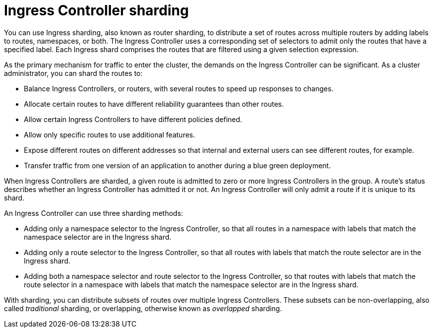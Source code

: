 // Module included in the following assemblies:
//
// * networking/configuring_ingress_cluster_traffic/configuring-ingress-cluster-traffic-ingress-controller.adoc

:_mod-docs-content-type: CONCEPT
[id="nw-ingress-sharding_{context}"]
= Ingress Controller sharding

You can use Ingress sharding, also known as router sharding, to distribute a set of routes across multiple routers by adding labels to routes, namespaces, or both. The Ingress Controller uses a corresponding set of selectors to admit only the routes that have a specified label. Each Ingress shard comprises the routes that are filtered using a given selection expression.

As the primary mechanism for traffic to enter the cluster, the demands on the Ingress Controller can be significant. As a cluster administrator, you can shard the routes to:

* Balance Ingress Controllers, or routers, with several routes to speed up responses to changes.
* Allocate certain routes to have different reliability guarantees than other routes.
* Allow certain Ingress Controllers to have different policies defined.
* Allow only specific routes to use additional features.
* Expose different routes on different addresses so that internal and external users can see different routes, for example.
* Transfer traffic from one version of an application to another during a blue green deployment.

When Ingress Controllers are sharded, a given route is admitted to zero or more Ingress Controllers in the group. A route's status describes whether an Ingress Controller has admitted it or not. An Ingress Controller will only admit a route if it is unique to its shard.

An Ingress Controller can use three sharding methods:

* Adding only a namespace selector to the Ingress Controller, so that all routes in a namespace with labels that match the namespace selector are in the Ingress shard.

* Adding only a route selector to the Ingress Controller, so that all routes with labels that match the route selector are in the Ingress shard.

* Adding both a namespace selector and route selector to the Ingress Controller, so that routes with labels that match the route selector in a namespace with labels that match the namespace selector are in the Ingress shard.

With sharding, you can distribute subsets of routes over multiple Ingress Controllers. These subsets can be non-overlapping, also called _traditional_ sharding, or overlapping, otherwise known as _overlapped_ sharding.
